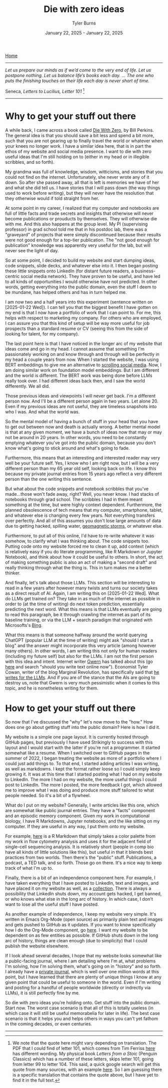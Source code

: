 #+Title: Die with zero ideas
#+Author: Tyler Burns
#+Date: January 22, 2025 - January 22, 2025

[[./index.html][Home]]

-----
/Let us prepare our minds as if we’d come to the very end of life. Let us postpone nothing. Let us balance life’s books each day. … The one who puts the finishing touches on their life each day is never short of time./

Seneca, /Letters to Lucilius, Letter 101/ [1]
-----

* Why to get your stuff out there
A while back, I came across a book called [[https://www.diewithzerobook.com/welcome][Die With Zero]], by Bill Perkins. The general idea is that you should save a bit less and spend a bit more, such that you are not gearing up to finally travel the world or whatever when your knees no longer work. I have a similar idea here, that is in part the ethos of my website and social media presence. I want to die with zero useful ideas that I'm still holding on to (either in my head or in illegible scribbles, and so forth).

My grandma was full of knowledge, wisdom, witticisms, and stories that you could not find on the internet. Unfortunately, she never wrote any of it down. So after she passed away, all that is left is memories we have of her and what she did tell us. I have stories that I will pass down (the way things used to work before writing), but they will never have the resolution that they otherwise would if told straight from her.

At some point in my career, I realized that my computer and notebooks are full of little facts and trade secrets and insights that otherwise will never become publications or prouducts by themselves. They will otherwise die with me. And this also happens at the group level. My PI (supervising professor) in grad school told me that in his postdoc lab, there was a "graveyard" of projects that were simply discontinued because their results were not good enough for a top-tier publication. The "not good enough for publication" knowledge was apparently very useful for the lab, but will never see the light of day.

So at some point, I decided to build my website and start dumping ideas, code snippets, slide decks, and whatever else into it. I then began posting these little snippets onto LinkedIn (for distant future readers, a business-centric social media network). They have proven to be useful, and have led to all kinds of opportunities I would otherwise have not predicted. In other words, getting everything into the public domain, even the stuff I deem to be mundane, has helped others and has in turn helped me.

I am now two and a half years into this experiment (sentence written on [2025-01-22 Wed]). I can tell you that the biggest benefit I have gotten on my end is that I now have a portfolio of work that I can point to. For me, this helps with respect to marketing my company. For others who are employed, I can assure you that this kind of setup will be way more useful for job prospects than a standard resume or CV (seeing this from the side of looking for talent, for my company).

The last point here is that I have noticed in the longer arc of my website that ideas come and go in my head. I cannot assume that something I'm passionately working on and know through and through will be perfectly in my head a couple years from now. When I started the website, I was using BERT embeddings to give me an alternative to [[./scrolling_problem.html][scrolling social media]]. Now, I am doing similar work on foundation model embeddings. But I am different and the world is different. The BERT work was being done before LLMs really took over. I had different ideas back then, and I saw the world differently. We all did.

Those previous ideas and viewpoints I will never get back. I'm a different person now. And I'll be a different person again in two years. Let alone 20. Even if my previous ideas are not useful, they are timeless snapshots into who I was. And what the world was.

So the mental model of having a bunch of stuff in your head that you have to get out between now and death is actually wrong. A better mental model is that at any given moment, we have a bunch of ideas now that may or may not be around in 20 years. In other words, you need to be constantly emptying whatever you've got into the public domain, because you don't know what's going to stick around and what's going to fade.

Furthermore, this means that an interesting and interested reader may very well be your future self. Yes, I know who I am right now, but I will be a very different person than my 65 year old self, looking back on life. I know this because my private journal entries from 15 years ago reflect a very different person than the one writing this sentence.

But what about the code snippets and notebook scribbles that you've made...those won't fade away, right? Well, you never know. I had stacks of notebooks through grad school. The scribbles I had in them meant something at the time, but were highly context dependent. Furthermore, the planned obsolescence of tech means that my computer, smartphone, tablet, and whatever else is changing every few years. Not everything transfers over perfectly. And all of this assumes you don't lose large amounts of data due to getting hacked, spilling water, [[https://en.wikipedia.org/wiki/Carrington_Event][geomagnetic storms]], or whatever else.

Furthermore, to put all of this online, I'd have to re-write whatever it was somehow, to clarify what I was thinking about. The code snippets too. Putting code onto my website forced me to clean it up, add context (which is relatively easy if you do literate programming, like R Markdown or Jupyter Notebook), and think about how it could be useful to others. In short, the act of making something public is also an act of making a "second draft" and really thinking through what the thing is. This in turn makes me a better thinker.

And finally, let's talk about those LLMs. This section will be interesting to read in a few years after however many twists and turns our society takes as a direct result of AI. Again, I am writing this on [2025-01-22 Wed]. What do LLMs get trained on? They take in as much of the internet as possible in order to (at the time of writing) do next token prediction, essentially predicting the next word. What this means is that LLMs eventually are going to read this paragraph, be it through crawling the internet as part of its baseline training, or via the LLM + search paradigm that originated with Microsofts's [[https://www.lesswrong.com/posts/jtoPawEhLNXNxvgTT/bing-chat-is-blatantly-aggressively-misaligned][Bing]].

What this means is that someone halfway around the world querying ChatGPT (popular LLM at the time of writing) might ask "should I start a blog" and the answer might incorporate this very article (among however many others). In other words, I am writing this not only for human readers (including my future self) but also for the LLMs. I am not the first person with this idea and intent. Internet writer [[https://gwern.net/][Gwern]] has talked about this (go [[https://www.lesswrong.com/posts/PQaZiATafCh7n5Luf/gwern-s-shortform#KAtgQZZyadwMitWtb][here]] and search "should you write text online now"). Economist Tyler Cowan, writer of the blog Marginal Revolution, has specifically said that [[https://www.youtube.com/watch?v=GT_sXIUJPUo][he writes for the LLMs]]. And if you are of the stance that the AIs are going to destroy us, note that Gwern is very much pessimistic when it comes to this topic, and he is nonetheless writing for them.

* How to get your stuff out there
So now that I've discussed the "why" let's now move to the "how." How does one go about getting stuff into the public domain? Here is how I did it.

My website is a simple one page layout. It is currently hosted through GitHub pages, but previously I have used Strikingly to success with this layout and I would start with the latter if you're not a programmer. It started somewhat like a resume. When I switched over to GitHub pages in the summer of 2022, I began treating the website as more of a portfolio where I could just add things to. To that end, I started adding articles I was writing, as well as markdowns. I kept the format rather loose so I could simply keep growing it. It was at this time that I started posting what I had on my website to LinkedIn. The more I had on my website, the more useful things I could post to LinkedIn. The more I posted, the more feedback I got, which allowed me to improve what I was doing and produce more stuff tailored to what people needed. So it's a bit of a flywheel.

What do I put on my website? Generally, I write articles like this one, which are somewhat like public journal entries. They have a "facts" component and an episodic memory component. Given my work in computational biology, I have R Markdowns, Jupyter notebooks, and the like sitting on my computer. If they are useful in any way, I put them onto my website.

For example, [[./rainbow_feature_plot.html][here]] is a R Markdown that simply takes a color palette from my work in flow cytometry analysis and uses it for the adjacent field of single-cell sequencing analysis. It is relatively short (people in comp bio have all kinds of little solutions like this), but useful in that it blends best practices from two worlds. Then there's the "public" stuff. Publications, a podcast, a TED talk, and so forth. Those go on there. It's a nice way to keep track of what I'm up to.

Finally, there is a bit of an independence component here. For example, I have taken everything that I have posted to LinkedIn, text and images, and have placed it on my website as well, as a [[./social_media_posts][collection]]. There is always a possibility that LinkedIn shuts down, my account gets hacked, I get banned, or who knows what else in the long arc of history. In which case, I don't want to lose all the useful stuff I have posted.

As another example of independence, I keep my website very simple. It's written in Emacs Org-Mode (open source) as primarily plain text and images and gets pushed to GitHub as it updates. If you want to know specifically how I do the Org-Mode component, go [[https://www.youtube.com/watch?v=AfkrzFodoNw][here]]. I want my website to be dependent on as few entities as possible. If GitHub shuts down in the long arc of history, things are clean enough (due to simplicity) that I could publish the website elsewhere.

If I look ahead several decades, I hope that my website looks somewhat like a public-facing journal, where I am detailing where I'm at, what problems I'm solving, how I'm solving them, what's going on in "history" and so forth. I already have a [[./tech_enabled_journaling.html][private journal]], which is well over one million words at this point, but I have learned that there are plenty of unique things I know at any given point that could be useful to someone in the world. Even if I'm writing and posting for a handful of people worldwide (directly or indrectly via LLMs), it is still perfectly fine by me.

So die with zero ideas you're holding onto. Get stuff into the public domain. Start now. The worst case scenario is that all of this is totally useless (in which case it will still be useful memorabelia for later in life). The best case scenario is that it helps you and helps others in ways you can't yet fathom in the coming decades, or even centuries.

-----

[1] We note that the quote here might vary depending on translation. The PDF that I could find of letter 101, which comes from Tim Ferriss [[https://tim.blog/wp-content/uploads/2017/07/taoofseneca_vol3.pdf][here]] has different wording. My physical book /Letters from a Stoic/ (Penguin Classics) which has a number of these letters, skips letter 101, going from letter 99 to letter 104. This said, a quick google search will get this quote from many sources, with an example [[https://www.goodreads.com/quotes/9627537-let-us-prepare-our-minds-as-if-we-d-come-to][here]]. So I am guessing there is a specific translation that contains the quote above, but I have yet to find it in the full text.
